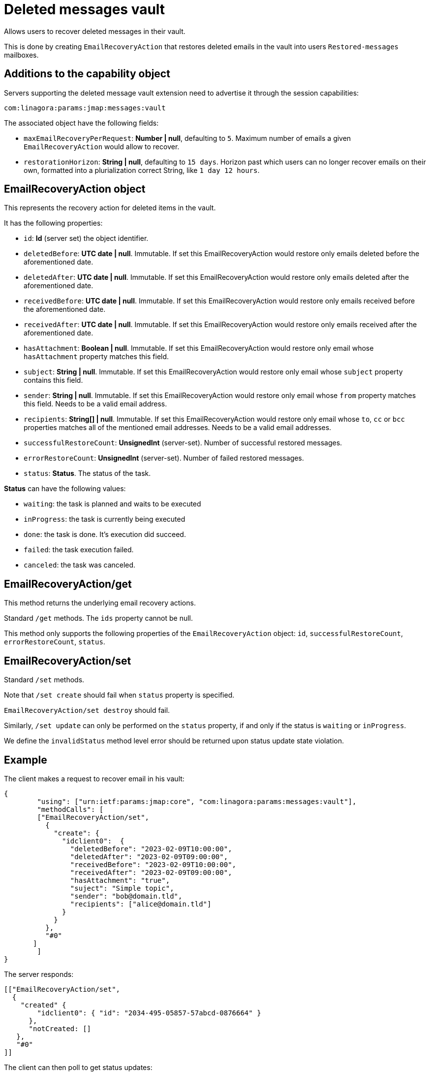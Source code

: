 = Deleted messages vault
:navtitle: deleted messages vault

Allows users to recover deleted messages in their vault.

This is done by creating `EmailRecoveryAction` that restores deleted emails in the vault into users `Restored-messages`
mailboxes.

== Additions to the capability object

Servers supporting the deleted message vault extension need to advertise it through the session capabilities:
....
com:linagora:params:jmap:messages:vault
....

The associated object have the following fields:

- `maxEmailRecoveryPerRequest`: *Number | null*, defaulting to `5`. Maximum number of emails a given `EmailRecoveryAction` would
allow to recover.
- `restorationHorizon`: *String | null*, defaulting to `15 days`. Horizon past which users can no longer recover emails on their own, formatted into a plurialization correct String, like `1 day 12 hours`.

== EmailRecoveryAction object

This represents the recovery action for deleted items in the vault.

It has the following properties:

 - `id`: *Id* (server set) the object identifier.
 - `deletedBefore`: *UTC date | null*. Immutable. If set this EmailRecoveryAction would restore only emails deleted before the aforementioned date.
 - `deletedAfter`: *UTC date | null*. Immutable. If set this EmailRecoveryAction would restore only emails deleted after the aforementioned date.
 - `receivedBefore`: *UTC date | null*. Immutable. If set this EmailRecoveryAction would restore only emails received before the aforementioned date.
 - `receivedAfter`: *UTC date | null*. Immutable. If set this EmailRecoveryAction would restore only emails received after the aforementioned date.
 - `hasAttachment`: *Boolean | null*. Immutable. If set this EmailRecoveryAction would restore only email whose `hasAttachment` property matches this field.
 - `subject`: *String | null*. Immutable. If set this EmailRecoveryAction would restore only email whose `subject` property contains this field.
 - `sender`: *String | null*. Immutable. If set this EmailRecoveryAction would restore only email whose `from` property matches this field. Needs to be a valid email address.
 - `recipients`: *String[] | null*. Immutable. If set this EmailRecoveryAction would restore only email whose `to`, `cc` or `bcc` properties matches all of the mentioned email addresses.
 Needs to be a valid email addresses.
 - `successfulRestoreCount`: *UnsignedInt* (server-set). Number of successful restored messages.
 - `errorRestoreCount`: *UnsignedInt* (server-set). Number of failed restored messages.
 - `status`: *Status*. The status of the task.

*Status* can have the following values:

 - `waiting`: the task is planned and waits to be executed
 - `inProgress`: the task is currently being executed
 - `done`: the task is done. It's execution did succeed.
 - `failed`: the task execution failed.
 - `canceled`: the task was canceled.

== EmailRecoveryAction/get

This method returns the underlying email recovery actions.

Standard `/get` methods. The `ids` property cannot be null.

This method only supports the following properties of the `EmailRecoveryAction` object: `id`, `successfulRestoreCount`,
`errorRestoreCount`, `status`.

== EmailRecoveryAction/set

Standard `/set` methods.

Note that `/set create` should fail when `status` property is specified.

`EmailRecoveryAction/set destroy` should fail.

Similarly, `/set update` can only be performed on the `status` property, if and only if the status is `waiting` or
`inProgress`.

We define the `invalidStatus` method level error should be returned upon status update state violation.

== Example

The client makes a request to recover email in his vault:

....
{
	"using": ["urn:ietf:params:jmap:core", "com:linagora:params:messages:vault"],
	"methodCalls": [
        ["EmailRecoveryAction/set",
          {
            "create": {
              "idclient0":  {
                "deletedBefore": "2023-02-09T10:00:00",
                "deletedAfter": "2023-02-09T09:00:00",
                "receivedBefore": "2023-02-09T10:00:00",
                "receivedAfter": "2023-02-09T09:00:00",
                "hasAttachment": "true",
                "suject": "Simple topic",
                "sender": "bob@domain.tld",
                "recipients": ["alice@domain.tld"]
              }
            }
          },
          "#0"
       ]
	]
}
....

The server responds:

....
[["EmailRecoveryAction/set",
  {
    "created" {
        "idclient0": { "id": "2034-495-05857-57abcd-0876664" }
      },
      "notCreated: []
   },
   "#0"
]]
....

The client can then poll to get status updates:

....
["EmailRecoveryAction/get",
  {
    "ids": ["2034-495-05857-57abcd-0876664"],
    "properties": ["status"]
   },
   "#0"
]
....

Would return:

....
["EmailRecoveryAction/get",
  {
    "list": [{
        "id: "2034-495-05857-57abcd-0876664",
        "status": "inProgress"
    }],
    "notFound": []
   },
   "#0"
]
....

The client can then cancel the `EmailRecoveryAction`:

....
["EmailRecoveryAction/set",
  {
    "update": {
        "2034-495-05857-57abcd-0876664": {"status":"canceled"}
      }
   },
   "#0"
]
....

Would return:

....
["EmailRecoveryAction/set",
  {
    "updated" : {"2034-495-05857-57abcd-0876664": null },
    "notUpdated": {}
   },
   "#0"
]
....

Attempting to cancel the task again should be rejected:
....
["EmailRecoveryAction/set",
  {
    "update": {
        "2034-495-05857-57abcd-0876664": {"status":"canceled"}
      }
   },
   "#0"
]
....

Would return:

....
["EmailRecoveryAction/set",
  {
    "updated" : {},
    "notUpdated": {
      "2034-495-05857-57abcd-0876664": {
        "type":"invalidStatus",
        "description": "Attempting to cancel an EmailRecoveryAction with an invalid status."
      }
   },
   "#0"
]
....